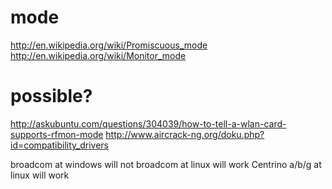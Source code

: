 * mode

http://en.wikipedia.org/wiki/Promiscuous_mode
http://en.wikipedia.org/wiki/Monitor_mode

* possible?

http://askubuntu.com/questions/304039/how-to-tell-a-wlan-card-supports-rfmon-mode
http://www.aircrack-ng.org/doku.php?id=compatibility_drivers

broadcom at windows will not
broadcom at linux will work
Centrino a/b/g at linux will work
